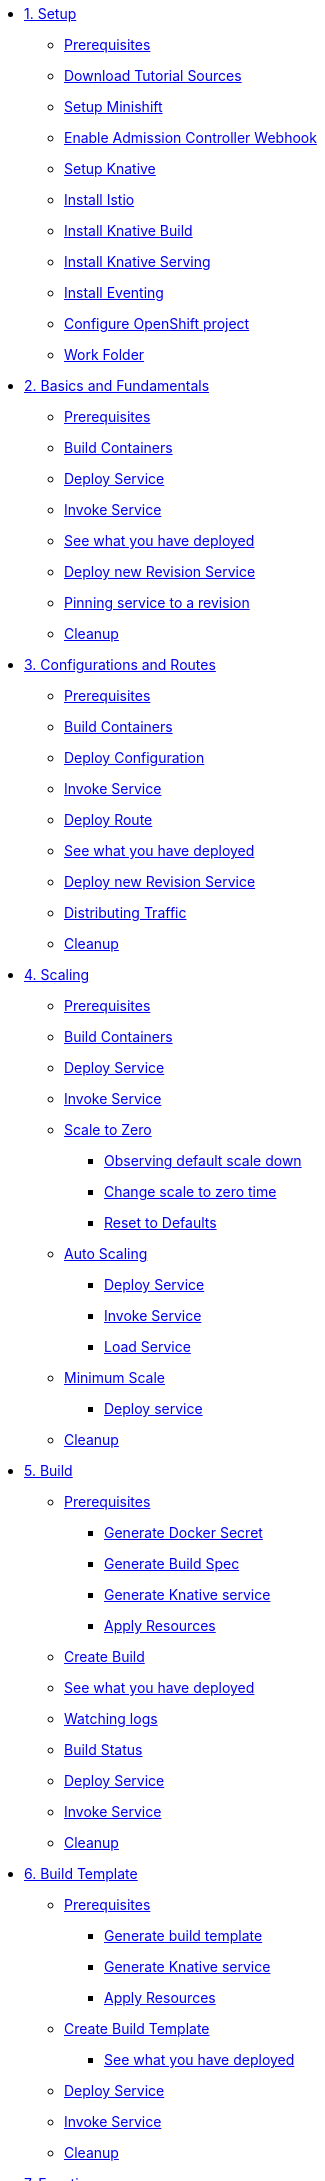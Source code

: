 * xref:setup.adoc[1. Setup]
** xref:setup.adoc#prerequisite[Prerequisites]
** xref:setup.adoc#download-tutorial-sources[Download Tutorial Sources]
** xref:setup.adoc#minishift[Setup Minishift]
** xref:setup.adoc#admission-controller-webhook[Enable Admission Controller Webhook ]
** xref:setup.adoc#setup-knative[Setup Knative]
** xref:setup.adoc#install-istio[Install Istio]
** xref:setup.adoc#install-knative-build[Install Knative Build]
** xref:setup.adoc#install-knative-serving[Install Knative Serving]
** xref:setup.adoc#install-knative-eventing[Install Eventing]
** xref:setup.adoc#configure-openshift-project[Configure OpenShift project]
** xref:setup.adoc#setup-work-folder[Work Folder]

* xref:01basic-fundas.adoc[2. Basics and Fundamentals]
** xref:01basic-fundas.adoc#basics-prerequisite[Prerequisites]
** xref:01basic-fundas.adoc#basics-build-containers[Build Containers]
** xref:01basic-fundas.adoc#basics-deploy-service[Deploy Service]
** xref:01basic-fundas.adoc#basics-invoke-service[Invoke Service]
** xref:01basic-fundas.adoc#basics-see-what-you-have-deployed[See what you have deployed]
** xref:01basic-fundas.adoc#deploying-new-revision[Deploy new Revision Service]
** xref:01basic-fundas.adoc#basics-pinning-revision[Pinning service to a revision]
** xref:01basic-fundas.adoc#basics-cleanup[Cleanup]

* xref:02configs-and-routes.adoc[3. Configurations and Routes]
** xref:02configs-and-routes.adoc#crtd-prerequisite[Prerequisites]
** xref:02configs-and-routes.adoc#ctrd-build-containers[Build Containers]
** xref:02configs-and-routes.adoc#crtd-deploy-configuration[Deploy Configuration]
** xref:02configs-and-routes.adoc#crtd-invoke-service[Invoke Service]
** xref:02configs-and-routes.adoc#crtd-deploy-route[Deploy Route]
** xref:02configs-and-routes.adoc#crtd-see-what-you-have-deployed[See what you have deployed]
** xref:02configs-and-routes.adoc#crtd-deploying-new-revision[Deploy new Revision Service]
** xref:02configs-and-routes.adoc#crtd-distributing-traffic[Distributing Traffic]
** xref:02configs-and-routes.adoc#ctrd-cleanup[Cleanup]

* xref:03scaling.adoc[4. Scaling]
** xref:03scaling.adoc#scaling-prerequisite[Prerequisites]
** xref:03scaling.adoc#scaling-build-containers[Build Containers]
** xref:03scaling.adoc#scaling-deploy-service[Deploy Service]
** xref:03scaling.adoc#scaling-invoke-service[Invoke Service]
** xref:03scaling.adoc#scaling-scale-to-zero[Scale to Zero]
*** xref:03scaling.adoc#scaling-observer-scale-to-zero[Observing default scale down ]
*** xref:03scaling.adoc#scaling-observer-scale-to-zero-1m[Change scale to zero time]
*** xref:03scaling.adoc#scaling-reset-to-defaults[Reset to Defaults]
** xref:03scaling.adoc#scaling-auto-scaling[Auto Scaling]
*** xref:03scaling.adoc#scaling-autoscaling-deploy-service[Deploy Service]
*** xref:03scaling.adoc#scaling-autoscaling-invoke-service[Invoke Service]
*** xref:03scaling.adoc#scaling-load-service[Load Service]
** xref:03scaling.adoc#scaling-min-scale[Minimum Scale]
*** xref:03scaling.adoc#scaling-deploy-service-minscale[Deploy service ]
** xref:03scaling.adoc#scaling-cleanup[Cleanup]

* xref:04build.adoc[5. Build]
** xref:04build.adoc#build-prerequisite[Prerequisites]
*** xref:04build.adoc#build-create-docker-secret[Generate Docker Secret]
*** xref:04build.adoc#build-generate-build-spec[Generate Build Spec]
*** xref:04build.adoc#build-generate-knative-service[Generate Knative service]
*** xref:04build.adoc#build-apply-preeq-resouces[Apply Resources]
** xref:04build.adoc#build-create-build[Create Build]
** xref:04build.adoc#build-see-what-you-have-deployed[See what you have deployed]
** xref:04build.adoc#build-watching-logs[Watching logs]
** xref:04build.adoc#build-build-status[Build Status]
** xref:04build.adoc#build-deploy-service-build[Deploy Service]
** xref:04build.adoc#build-invoke-service[Invoke Service]
** xref:04build.adoc#build-build-cleanup[Cleanup]

* xref:05build-templates.adoc[6. Build Template]
** xref:05build-templates.adoc#build-template-prerequisite[Prerequisites]
*** xref:05build-templates.adoc#build-template-generate-template[Generate build template]
*** xref:05build-templates.adoc#build-template-generate-service[Generate Knative service]
*** xref:05build-templates.adoc#build-template-apply-resources[Apply Resources]
** xref:05build-templates.adoc#build-template-create-template[Create Build Template]
*** xref:05build-templates.adoc#build-see-what-you-have-deployed[See what you have deployed]
** xref:05build-templates.adoc#build-deploy-service-build-template[Deploy Service]
** xref:05build-templates.adoc#build-template-invoke-service[Invoke Service]
** xref:05build-templates.adoc#build-template-cleanup[Cleanup]

* xref:06eventing.adoc[7. Eventing]
** xref:06eventing.adoc#eventing-prerequisite[Prerequisites]
** xref:06eventing.adoc#eventing-channel[Channel]
*** xref:06eventing.adoc#eventing-create-event-channel[Create Event Channel]
*** xref:06eventing.adoc#eventing-verify-event-channel[Verify]
** xref:06eventing.adoc#eventing-source[Event Source]
*** xref:06eventing.adoc#eventing-create-event-source[Create Event Source]
*** xref:06eventing.adoc#eventing-verify-event-source[Verify]
** xref:06eventing.adoc#eventing-subscriber[Event Subscriber]
*** xref:06eventing.adoc#eventing-create-subscriber[Create Event Subscriber]
*** xref:06eventing.adoc#eventing-verify-subscriber[Verify]
** xref:06eventing.adoc#eventing-see-what-you-have-deployed[See what you have deployed]
** xref:06eventing.adoc#eventing-subscriber-service[Subscriber Service]
*** xref:06eventing.adoc#eventing-gen-subscriber-service[Generate Service]
*** xref:06eventing.adoc#eventing-deploy-subscriber-service[Deploy Service]
** xref:06eventing.adoc#eventing-watch-logs[Watching Logs]
** xref:06eventing.adoc#eventing-cleanup[Cleanup]


* xref:faq.adoc[Frequently Asked Questions]


